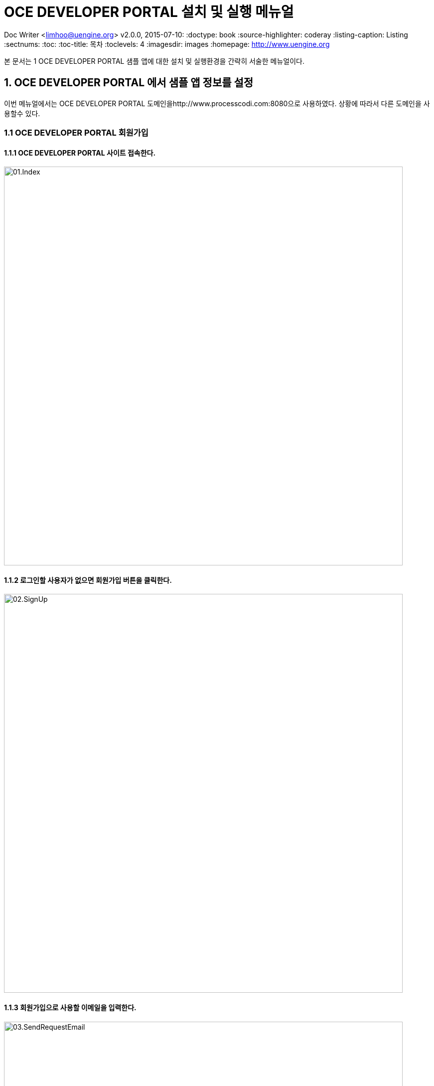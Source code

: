 = OCE DEVELOPER PORTAL 설치 및 실행 메뉴얼

Doc Writer <limhoo@uengine.org>
v2.0.0, 2015-07-10:
:doctype: book
:source-highlighter: coderay
:listing-caption: Listing
:sectnums:
:toc:
:toc-title: 목차
:toclevels: 4
ifdef::backend-pdf[]
:pagenums:
:pygments-style: bw
:source-highlighter: pygments
endif::[]
:imagesdir: images
:homepage: http://www.uengine.org


본 문서는 1	OCE DEVELOPER PORTAL 샘플 앱에 대한 설치 및 실행환경을 간략히 서술한 메뉴얼이다.

== 1. OCE DEVELOPER PORTAL 에서 샘플 앱 정보를 설정

이번 메뉴얼에서는 OCE DEVELOPER PORTAL 도메인을http://www.processcodi.com:8080으로 사용하였다. 상황에 따라서 다른 도메인을 사용할수 있다.

=== 1.1 OCE DEVELOPER PORTAL 회원가입

==== 1.1.1 OCE DEVELOPER PORTAL 사이트 접속한다.

image::01.Index.png[width=800]

==== 1.1.2 로그인할 사용자가 없으면 회원가입 버튼을 클릭한다.

image::02.SignUp.png[width=800]

==== 1.1.3 회원가입으로 사용할 이메일을 입력한다.

image::03.SendRequestEmail.png[width=800]

==== 1.1.4 회원가입요청을 이메일로 성공적으로 보냈다.

image::04.SendSuccess.png[width=800]

==== 1.1.5 회원가입요청을 이메일로 받는다. 회원가입을 시작한다.

image::05.EmailMemberSignUp.png[width=800]

==== 1.1.6 이름과 비밀번호를 입력한다.

image::06.PortalSignUp01.png[width=800]

==== 1.1.7 개인 로고 이미지를 선택하고 회원가입을 완료한다.

image::07.PortalSignUp02.png[width=800]

=== 1.2 OCE DEVELOPER PORTAL 에서 샘플 앱 정보를 설정

==== 1.2.1 새 앱을 클릭하고 demo 프로젝트를 생성한다.

image::08.CreateProject.png[width=800]

==== 1.2.2 코디 상단 메뉴에서 앱 스토어 이미지를 클릭한다.

image::08.GoToAppStore.png[width=800]

==== 1.2.3 프로젝트 demo로 앱 demo를 등록한다.

image::09.AppRegister.png[width=800]

==== 1.2.4 생성한 demo 앱을 공개한다.

image::10.AppPublish.png[width=800]

==== 1.2.5 앱을 공개후 메타데이터 관리 버튼을 클릭하여 메타데이터 관리 화면으로 넘어간다..

image::11.MetadataManage.png[width=800]

==== 1.2.6 companyName 텍스트 메타데이터와 companyLogo파일 메타데이터를 생성한다.

image::12.NewMetadata.png[width=800]

== 2. OCE DEVELOPER PORTAL 샘플 앱을 설치한다

=== 2.1 아래의 GitHub주소에서 샘플 앱 프로젝트를 다운 받는다.

[source]
----
https://github.com/TheOpenCloudEngine/garuda-portal/tree/master/garuda-selfservice-example
----

=== 2.2 다운 받은 샘플 앱 BasicServlet.java파일에서 OCE DEVELOPER PORTAL 앱 접속 정보를 설정한다.

[source,java]
----
public class BasicServlet extends HttpServlet{

    private final static String APP_ID = "demo";

    private final static String GARUDA_SERVER = "http://www.processcodi.com:8080";

    private final static String TEXT_METADATA_KEY = "companyName";

    private final static String FILE_METADATA_KEY = "companyLogo";

----

.Windtrainer workouts
[width="80%",options="header"]
|=========================================================
|필드 이름 |설명
|APP_ID	            |코디에서 등록한 앱 이름
|GARUDA_SERVER	    |코디 도메인(www 포함)
|TEXT_METADATA_KEY	|생성한 텍스트 메타데이터 키
|FILE_METADATA_KEY	|생성한 파일 메타데이터 키
|=========================================================

=== 2.3 Tomcat에서 샘플앱을 실행한다.

hosts파일에서 샘플 앱을 위하여 테스트용으로 도메인을 하나 만들어 준다.

[source, host]
----
127.0.0.1   gms.garuda.com
----

샘플 앱에서 TenantAwareFilter 통하여 도메인을 파싱하여 테넌트를 얻는다.


[source]
----
tenantId.xxx.com // 도메인을 .으로 파싱한 첫번재 텍스트를 도메인으로 인식
----

demo 앱에 있는 텍스트와 파일 메타데이터를 가져와서 화면에 보여준다.

image::13.ShowMetadata.png[width=800]

=== 2.4 샘플 앱에서 셀프 서비스를 통하여 메타데이터를 관리한다

image::14.ChangeTextMetadata.png[width=800]

image::15.ChangeFileMetadata.png[width=800]

=== 2.5 셈플앱을 Refresh한다.

image::16.RefreshMetadata.png[width=800]




